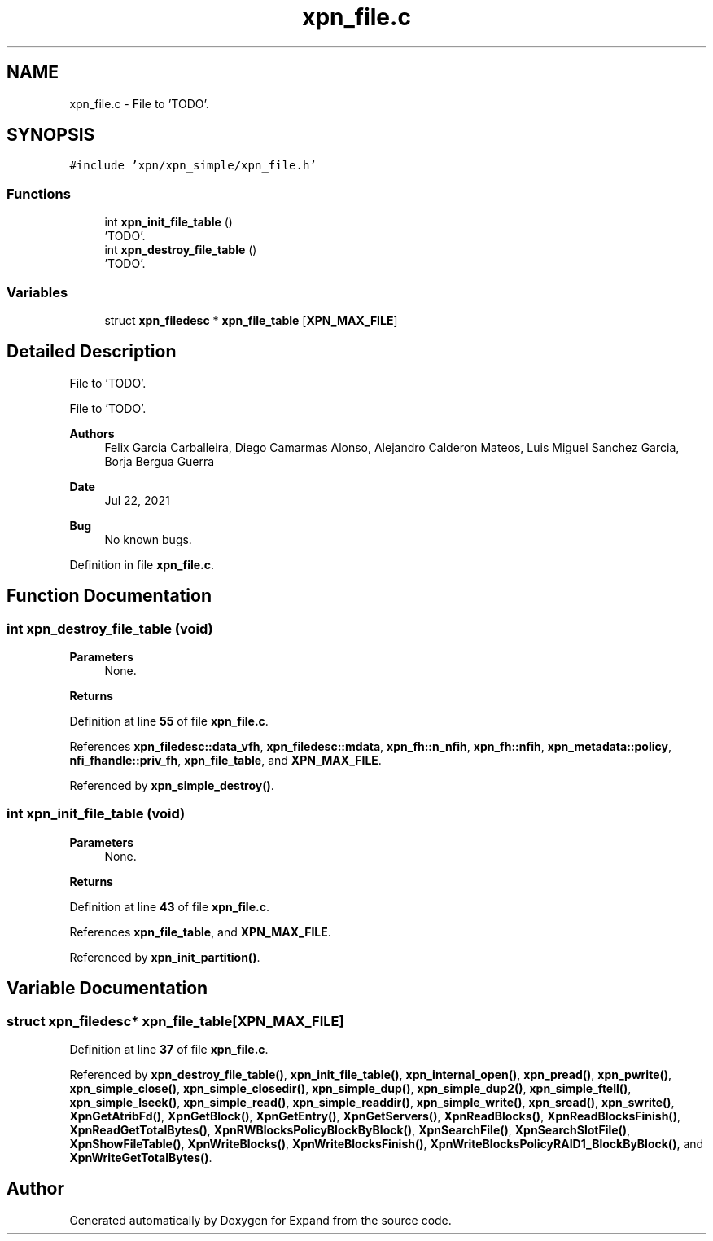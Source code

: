 .TH "xpn_file.c" 3 "Wed May 24 2023" "Version Expand version 1.0r5" "Expand" \" -*- nroff -*-
.ad l
.nh
.SH NAME
xpn_file.c \- File to 'TODO'\&.  

.SH SYNOPSIS
.br
.PP
\fC#include 'xpn/xpn_simple/xpn_file\&.h'\fP
.br

.SS "Functions"

.in +1c
.ti -1c
.RI "int \fBxpn_init_file_table\fP ()"
.br
.RI "'TODO'\&. "
.ti -1c
.RI "int \fBxpn_destroy_file_table\fP ()"
.br
.RI "'TODO'\&. "
.in -1c
.SS "Variables"

.in +1c
.ti -1c
.RI "struct \fBxpn_filedesc\fP * \fBxpn_file_table\fP [\fBXPN_MAX_FILE\fP]"
.br
.in -1c
.SH "Detailed Description"
.PP 
File to 'TODO'\&. 

File to 'TODO'\&.
.PP
\fBAuthors\fP
.RS 4
Felix Garcia Carballeira, Diego Camarmas Alonso, Alejandro Calderon Mateos, Luis Miguel Sanchez Garcia, Borja Bergua Guerra 
.RE
.PP
\fBDate\fP
.RS 4
Jul 22, 2021 
.RE
.PP
\fBBug\fP
.RS 4
No known bugs\&. 
.RE
.PP

.PP
Definition in file \fBxpn_file\&.c\fP\&.
.SH "Function Documentation"
.PP 
.SS "int xpn_destroy_file_table (void)"

.PP
'TODO'\&. 'TODO'\&.
.PP
\fBParameters\fP
.RS 4
None\&. 
.RE
.PP
\fBReturns\fP
.RS 4
'TODO'\&. 
.RE
.PP

.PP
Definition at line \fB55\fP of file \fBxpn_file\&.c\fP\&.
.PP
References \fBxpn_filedesc::data_vfh\fP, \fBxpn_filedesc::mdata\fP, \fBxpn_fh::n_nfih\fP, \fBxpn_fh::nfih\fP, \fBxpn_metadata::policy\fP, \fBnfi_fhandle::priv_fh\fP, \fBxpn_file_table\fP, and \fBXPN_MAX_FILE\fP\&.
.PP
Referenced by \fBxpn_simple_destroy()\fP\&.
.SS "int xpn_init_file_table (void)"

.PP
'TODO'\&. 'TODO'\&.
.PP
\fBParameters\fP
.RS 4
None\&. 
.RE
.PP
\fBReturns\fP
.RS 4
'TODO'\&. 
.RE
.PP

.PP
Definition at line \fB43\fP of file \fBxpn_file\&.c\fP\&.
.PP
References \fBxpn_file_table\fP, and \fBXPN_MAX_FILE\fP\&.
.PP
Referenced by \fBxpn_init_partition()\fP\&.
.SH "Variable Documentation"
.PP 
.SS "struct \fBxpn_filedesc\fP* xpn_file_table[\fBXPN_MAX_FILE\fP]"

.PP
Definition at line \fB37\fP of file \fBxpn_file\&.c\fP\&.
.PP
Referenced by \fBxpn_destroy_file_table()\fP, \fBxpn_init_file_table()\fP, \fBxpn_internal_open()\fP, \fBxpn_pread()\fP, \fBxpn_pwrite()\fP, \fBxpn_simple_close()\fP, \fBxpn_simple_closedir()\fP, \fBxpn_simple_dup()\fP, \fBxpn_simple_dup2()\fP, \fBxpn_simple_ftell()\fP, \fBxpn_simple_lseek()\fP, \fBxpn_simple_read()\fP, \fBxpn_simple_readdir()\fP, \fBxpn_simple_write()\fP, \fBxpn_sread()\fP, \fBxpn_swrite()\fP, \fBXpnGetAtribFd()\fP, \fBXpnGetBlock()\fP, \fBXpnGetEntry()\fP, \fBXpnGetServers()\fP, \fBXpnReadBlocks()\fP, \fBXpnReadBlocksFinish()\fP, \fBXpnReadGetTotalBytes()\fP, \fBXpnRWBlocksPolicyBlockByBlock()\fP, \fBXpnSearchFile()\fP, \fBXpnSearchSlotFile()\fP, \fBXpnShowFileTable()\fP, \fBXpnWriteBlocks()\fP, \fBXpnWriteBlocksFinish()\fP, \fBXpnWriteBlocksPolicyRAID1_BlockByBlock()\fP, and \fBXpnWriteGetTotalBytes()\fP\&.
.SH "Author"
.PP 
Generated automatically by Doxygen for Expand from the source code\&.
